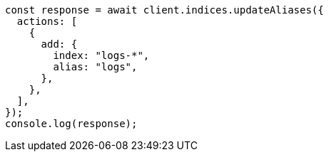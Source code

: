 // This file is autogenerated, DO NOT EDIT
// Use `node scripts/generate-docs-examples.js` to generate the docs examples

[source, js]
----
const response = await client.indices.updateAliases({
  actions: [
    {
      add: {
        index: "logs-*",
        alias: "logs",
      },
    },
  ],
});
console.log(response);
----
